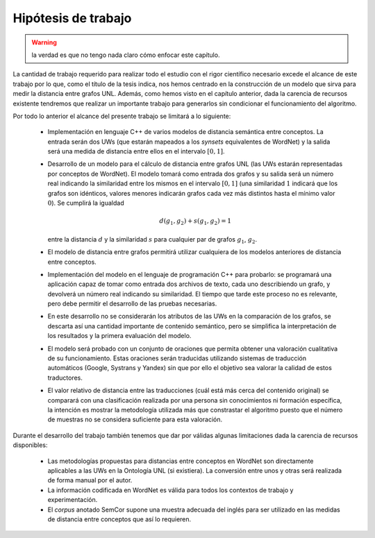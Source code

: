 
.. raw:: latex

    \newpage


Hipótesis de trabajo
====================

.. warning:: la verdad es que no tengo nada claro cómo enfocar este capítulo.

La cantidad de trabajo requerido para realizar todo el estudio con el rigor científico 
necesario excede el alcance de este trabajo por lo que, como el título de la tesis indica,
nos hemos centrado en la construcción de un modelo que sirva para medir la distancia
entre grafos UNL. Además, como hemos visto en el capítulo anterior, dada la carencia de
recursos existente tendremos que realizar un importante trabajo para generarlos sin
condicionar el funcionamiento del algoritmo.

Por todo lo anterior el alcance del presente trabajo se limitará a lo siguiente:

 * Implementación en lenguaje C++ de varios modelos de distancia semántica entre
   conceptos. La entrada serán dos UWs (que estarán mapeados a los *synsets*
   equivalentes de WordNet) y la salida será una medida de distancia entre ellos
   en el intervalo :math:`[0, 1]`.

 * Desarrollo de un modelo para el cálculo de distancia entre grafos UNL (las UWs
   estarán representadas por conceptos de WordNet). El modelo
   tomará como entrada dos grafos y su salida será un número real indicando la
   similaridad entre los mismos en el intervalo :math:`[0, 1]` (una similaridad
   :math:`1` indicará que los grafos son idénticos, valores menores indicarán
   grafos cada vez más distintos hasta el mínimo valor :math:`0`).
   Se cumplirá la igualdad 
   
   .. math::
   
      d(g_1, g_2) + s(g_1, g_2) = 1
   
   entre la distancia :math:`d` y la similaridad :math:`s` para cualquier par de grafos
   :math:`g_1`, :math:`g_2`.

 * El modelo de distancia entre grafos permitirá utilizar cualquiera de los modelos
   anteriores de distancia entre conceptos.

 * Implementación del modelo en el lenguaje de programación C++ para probarlo: se 
   programará una aplicación capaz de tomar como entrada dos archivos de texto, cada uno
   describiendo un grafo, y devolverá un número real indicando su similaridad. El
   tiempo que tarde este proceso no es relevante, pero debe permitir el desarrollo
   de las pruebas necesarias.
   
 * En este desarrollo no se considerarán los atributos de las UWs en la
   comparación de los grafos, se descarta así una cantidad importante de contenido
   semántico, pero se simplifica la interpretación de los resultados y la primera
   evaluación del modelo.
   
 * El modelo será probado con un conjunto de oraciones que permita obtener una
   valoración cualitativa de su funcionamiento. Estas oraciones serán traducidas
   utilizando sistemas de traducción automáticos (Google, Systrans y Yandex) sin que
   por ello el objetivo sea valorar la calidad de estos traductores.
   
 * El valor relativo de distancia entre las traducciones (cuál está más cerca del
   contenido original) se comparará con una clasificación realizada por una persona
   sin conocimientos ni formación específica, la intención es mostrar la metodología
   utilizada más que constrastar el algoritmo puesto que el número de muestras no
   se considera suficiente para esta valoración.

Durante el desarrollo del trabajo también tenemos que dar por válidas algunas limitaciones
dada la carencia de recursos disponibles:

 * Las metodologías propuestas para distancias entre conceptos en WordNet son directamente
   aplicables a las UWs en la Ontología UNL (si existiera). La conversión entre unos y otras
   será realizada de forma manual por el autor.

 * La información codificada en WordNet es válida para todos los contextos de trabajo y
   experimentación.

 * El *corpus* anotado SemCor supone una muestra adecuada del inglés para ser utilizado
   en las medidas de distancia entre conceptos que así lo requieren.


.. 4-6-8 páginas
.. Hipótesis de trabajo, restricciones y limitaciones (lista exhaustiva)

.. La definición de la hipótesis tiene que ser concisa y clara, y debe estar acompañada de una lista exhaustiva de asunciones y limitaciones que enmarquen el resto del trabajo: las primeras sirven para exponer aquellos enunciados en los que se apoya la investigación y que no se consideran susceptibles de ser cambiados, son lo que son porque el mundo es como es (aunque en algún momento posterior la ciencia podría demostrar la invalidez de alguna de ellas); por el contrario, las restricciones expresan el alcance del trabajo, en qué campos se ha realizado el estudio, dónde puede aplicarse la investigación y los resultados.

